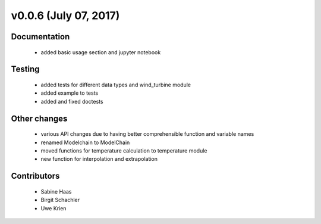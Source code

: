 v0.0.6 (July 07, 2017)
+++++++++++++++++++++++++

Documentation
#############

 * added basic usage section and jupyter notebook

Testing
####### 

 * added tests for different data types and wind_turbine module
 * added example to tests
 * added and fixed doctests

Other changes
#############
 
 * various API changes due to having better comprehensible function and variable names
 * renamed Modelchain to ModelChain
 * moved functions for temperature calculation to temperature module
 * new function for interpolation and extrapolation

Contributors
############

 * Sabine Haas
 * Birgit Schachler
 * Uwe Krien